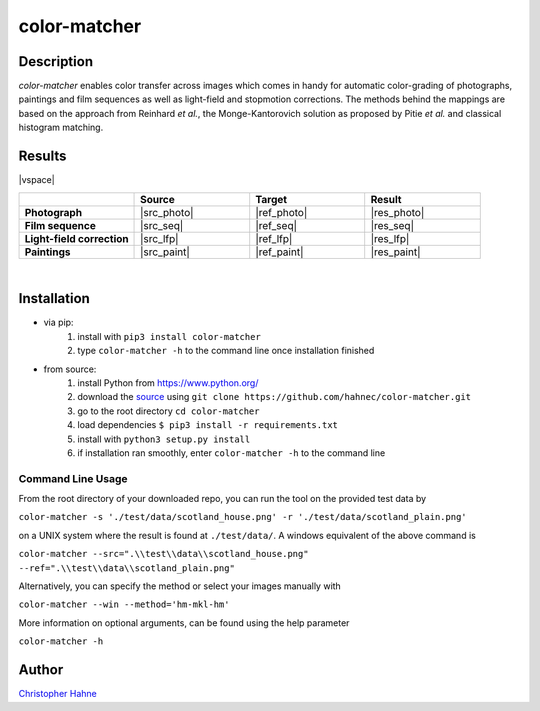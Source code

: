 =============
color-matcher
=============

Description
-----------

*color-matcher* enables color transfer across images which comes in handy for automatic color-grading
of photographs, paintings and film sequences as well as light-field and stopmotion corrections. The methods behind
the mappings are based on the approach from Reinhard *et al.*, the Monge-Kantorovich solution as proposed by
Pitie *et al.* and classical histogram matching.

|release| |build| |coverage| |pypi_total| |pypi|

Results
-------

|vspace|

.. list-table::
   :widths: 8 8 8 8
   :header-rows: 1
   :stub-columns: 1

   * -
     - Source
     - Target
     - Result
   * - Photograph
     - |src_photo|
     - |ref_photo|
     - |res_photo|
   * - Film sequence
     - |src_seq|
     - |ref_seq|
     - |res_seq|
   * - Light-field correction
     - |src_lfp|
     - |ref_lfp|
     - |res_lfp|
   * - Paintings
     - |src_paint|
     - |ref_paint|
     - |res_paint|

|

Installation
------------

* via pip:
    1. install with ``pip3 install color-matcher``
    2. type ``color-matcher -h`` to the command line once installation finished

* from source:
    1. install Python from https://www.python.org/
    2. download the source_ using ``git clone https://github.com/hahnec/color-matcher.git``
    3. go to the root directory ``cd color-matcher``
    4. load dependencies ``$ pip3 install -r requirements.txt``
    5. install with ``python3 setup.py install``
    6. if installation ran smoothly, enter ``color-matcher -h`` to the command line

Command Line Usage
==================

From the root directory of your downloaded repo, you can run the tool on the provided test data by

``color-matcher -s './test/data/scotland_house.png' -r './test/data/scotland_plain.png'``

on a UNIX system where the result is found at ``./test/data/``. A windows equivalent of the above command is

``color-matcher --src=".\\test\\data\\scotland_house.png" --ref=".\\test\\data\\scotland_plain.png"``

Alternatively, you can specify the method or select your images manually with

``color-matcher --win --method='hm-mkl-hm'``

More information on optional arguments, can be found using the help parameter

``color-matcher -h``

Author
------

`Christopher Hahne <http://www.christopherhahne.de/>`__

.. Hyperlink aliases

.. _source: https://github.com/hahnec/color-matcher/archive/master.zip

.. |src_photo| raw:: html

    <img src="https://raw.githubusercontent.com/hahnec/color-matcher/master/test/data/scotland_house.png" width="200px" max-width:"100%">

.. |ref_photo| raw:: html

    <img src="https://raw.githubusercontent.com/hahnec/color-matcher/master/test/data/scotland_plain.png" width="200px" max-width:"100%">

.. |res_photo| raw:: html

    <img src="https://raw.githubusercontent.com/hahnec/color-matcher/master/test/data/scotland_pitie.png" width="200px" max-width:"100%">

.. |src_paint| raw:: html

    <img src="https://raw.githubusercontent.com/hahnec/color-matcher/master/test/data/parismusees/cezanne_paul_trois_baigneuses.png" width="200px" max-width:"100%">

.. |ref_paint| raw:: html

    <img src="https://raw.githubusercontent.com/hahnec/color-matcher/master/test/data/parismusees/cezanne_paul_portrait_dambroise_vollard.png" width="200px" max-width:"100%">

.. |res_paint| raw:: html

    <img src="https://raw.githubusercontent.com/hahnec/color-matcher/master/test/data/parismusees/cezanne_paul_trois_baigneuses_mvgd.png" width="200px" max-width:"100%">

.. |src_seq| raw:: html

    <img src="https://raw.githubusercontent.com/hahnec/color-matcher/master/test/data/wave.gif" width="200px" max-width:"100%">

.. |ref_seq| raw:: html

    <img src="https://raw.githubusercontent.com/hahnec/color-matcher/master/test/data/sunrise.png" width="200px" max-width:"100%">

.. |res_seq| raw:: html

    <img src="https://raw.githubusercontent.com/hahnec/color-matcher/master/test/data/wave_mvgd.gif" width="200px" max-width:"100%">

.. |src_lfp| raw:: html

    <img src="https://raw.githubusercontent.com/hahnec/color-matcher/master/test/data/view_animation_7px.gif" width="200px" max-width:"100%">

.. |ref_lfp| raw:: html

    <img src="https://raw.githubusercontent.com/hahnec/color-matcher/master/test/data/bee_2.png" width="200px" max-width:"100%">

.. |res_lfp| raw:: html

    <img src="https://raw.githubusercontent.com/hahnec/color-matcher/master/test/data/view_animation_7px_hm-mkl-hm.gif" width="200px" max-width:"100%">

.. |vspace| raw:: latex

   \vspace{1mm}

.. Image substitutions

.. |release| image:: https://img.shields.io/github/v/release/hahnec/color-matcher?style=square
    :target: https://github.com/hahnec/color-matcher/releases/
    :alt: release

.. |build| image:: https://img.shields.io/travis/com/hahnec/color-matcher?style=square
    :target: https://travis-ci.com/github/hahnec/color-matcher

.. |coverage| image:: https://img.shields.io/coveralls/github/hahnec/color-matcher?style=square
    :target: https://coveralls.io/github/hahnec/color-matcher

.. |pypi| image:: https://img.shields.io/pypi/dm/color-matcher?label=PyPI%20downloads&style=square
    :target: https://pypi.org/project/color-matcher/
    :alt: PyPI Downloads

.. |pypi_total| image:: https://pepy.tech/badge/color-matcher?style=flat-square
    :target: https://pepy.tech/project/color-matcher
    :alt: PyPi Dl2